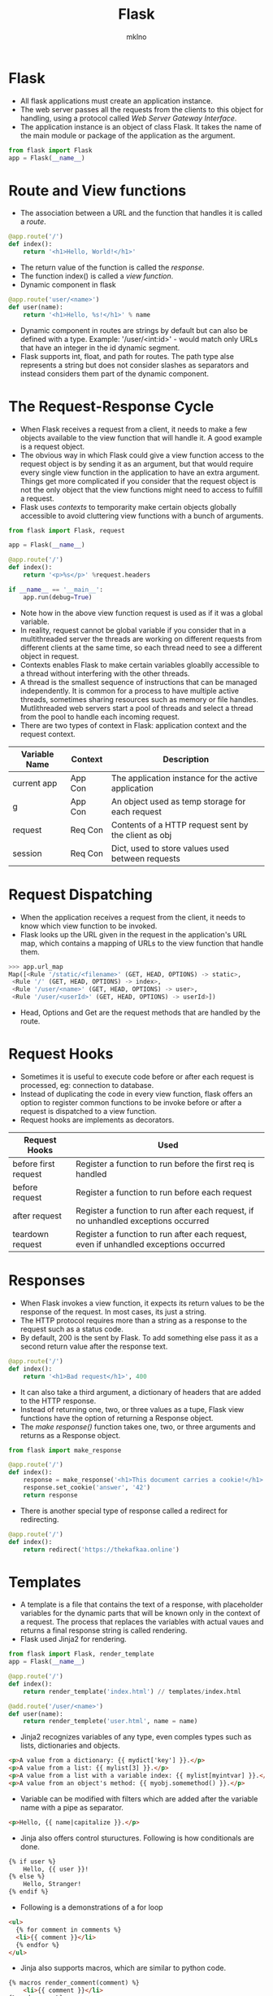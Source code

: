 #+TITLE: Flask
#+AUTHOR: mklno

* Flask
- All flask applications must create an application instance.
- The web server passes all the requests from the clients to this object for handling, using a protocol called /Web Server Gateway Interface/.
- The application instance is an object of class Flask. It takes the name of the main module or package of the application as the argument. 
#+BEGIN_SRC python
  from flask import Flask
  app = Flask(__name__)
#+END_SRC    
* Route and View functions
- The association between a URL and the function that handles it is called a /route/.
#+BEGIN_SRC python
  @app.route('/')
  def index():
      return '<h1>Hello, World!</h1>'
#+END_SRC  
- The return value of the function is called the /response/.
- The function index() is called a /view function/.
- Dynamic component in flask
#+BEGIN_SRC python
  @app.route('user/<name>')
  def user(name):
      return '<h1>Hello, %s!</h1>' % name
#+END_SRC    
- Dynamic component in routes are strings by default but can also be defined with a type. Example: '/user/<int:id>' - would match only URLs that have an integer in the id dynamic segment.
- Flask supports int, float, and path for routes. The path type alse represents a string but does not consider slashes as separators and instead considers them part of the dynamic component.
* The Request-Response Cycle
- When Flask receives a request from a client, it needs to make a few objects available to the view function that will handle it. A good example is a request object.
- The obvious way in which Flask could give a view function access to the request object is by sending it as an argument, but that would require every single view function in the application to have an extra argument. Things get more complicated if you consider that the request object is not the only object that the view functions might need to access to fulfill a request.
- Flask uses /contexts/ to temporarity make certain objects globally accessible to avoid cluttering view functions with a bunch of arguments.
#+BEGIN_SRC python
from flask import Flask, request

app = Flask(__name__)

@app.route('/')
def index():
	return '<p>%s</p>' %request.headers

if __name__ == '__main__':
	app.run(debug=True)
#+END_SRC
- Note how in the above view function request is used as if it was a global variable.
- In reality, request cannot be global variable if you consider that in a multithreaded server the threads are working on different requests from different clients at the same time, so each thread need to see a different object in request.
- Contexts enables Flask to make certain variables gloablly accessible to a thread without interfering with the other threads.   
- A thread is the smallest sequence of instructions that can be managed independently. It is common for a process to have multiple active threads, sometimes sharing resources such as memory or file handles. Mutlithreaded web servers start a pool of threads and select a thread from the pool to handle each incoming request.
- There are two types of context in Flask: application context and the request context.
|---------------+---------+------------------------------------------------------|
| Variable Name | Context | Description                                          |
|---------------+---------+------------------------------------------------------|
| current app   | App Con | The application instance for the active application  |
| g             | App Con | An object used as temp storage for each request      |
| request       | Req Con | Contents of a HTTP request sent by the client as obj |
| session       | Req Con | Dict, used to store values used between requests     |
* Request Dispatching
- When the application receives a request from the client, it needs to know which view function to be invoked. 
- Flask looks up the URL given in the request in the application's URL map, which contains a mapping of URLs to the view function that handle them.
#+BEGIN_SRC python
>>> app.url_map
Map([<Rule '/static/<filename>' (GET, HEAD, OPTIONS) -> static>,
 <Rule '/' (GET, HEAD, OPTIONS) -> index>,
 <Rule '/user/<name>' (GET, HEAD, OPTIONS) -> user>,
 <Rule '/user/<userId>' (GET, HEAD, OPTIONS) -> userId>])
#+END_SRC
- Head, Options and Get are the request methods that are handled by the route.
* Request Hooks
- Sometimes it is useful to execute code before or after each request is processed, eg: connection to database.
- Instead of duplicating the code in every view function, flask offers an option to register common functions to be invoke before or after a request is dispatched to a view function.  
- Request hooks are implements as decorators.
|----------------------+--------------------------------------------------------------------------------------|
| Request Hooks        | Used                                                                                 |
|----------------------+--------------------------------------------------------------------------------------|
| before first request | Register a function to run before the first req is handled                           |
| before request       | Register a function to run before each request                                       |
| after request        | Register a function to run after each request, if no unhandled exceptions occurred   |
| teardown request     | Register a function to run after each request, even if unhandled exceptions occurred |
|----------------------+--------------------------------------------------------------------------------------|
* Responses
- When Flask invokes a view function, it expects its return values to be the response of the request. In most cases, its just a string.
- The HTTP protocol requires more than a string as a response to the request such as a status code.
- By default, 200 is the sent by Flask. To add something else pass it as a second return value after the response text.
#+BEGIN_SRC python
  @app.route('/')
  def index():
      return '<h1>Bad request</h1>', 400
#+END_SRC
- It can also take a third argument, a dictionary of headers that are added to the HTTP response.
- Instead of returning one, two, or three values as a tupe, Flask view functions have the option of returning a Response object.
- The /make response()/ function takes one, two, or three arguments and returns as a Response object.
#+BEGIN_SRC python
  from flask import make_response

  @app.route('/')
  def index():
      response = make_response('<h1>This document carries a cookie!</h1>')
      response.set_cookie('answer', '42')
      return response
#+END_SRC      
- There is another special type of response called a redirect for redirecting.
#+BEGIN_SRC python
  @app.route('/')
  def index():
      return redirect('https://thekafkaa.online')
#+END_SRC  
* Templates
- A template is a file that contains the text of a response, with placeholder variables for the dynamic parts that will be known only in the context of a request. The process that replaces the variables with actual vaues and returns a final response string is called rendering.
- Flask used Jinja2 for rendering.
#+BEGIN_SRC python
  from flask import Flask, render_template
  app = Flask(__name__)

  @app.route('/')
  def index():
      return render_template('index.html') // templates/index.html

  @add.route('/user/<name>')
  def user(name):
      return render_templete('user.html', name = name)
#+END_SRC    
- Jinja2 recognizes variables of any type, even comples types such as lists, dictionaries and objects.
#+BEGIN_SRC html
  <p>A value from a dictionary: {{ mydict['key'] }}.</p>
  <p>A value from a list: {{ mylist[3] }}.</p>
  <p>A value from a list with a variable index: {{ mylist[myintvar] }}.</p>
  <p>A value from an object's method: {{ myobj.somemethod() }}.</p>
#+END_SRC
- Variable can be modified with filters which are added after the variable name with a pipe as separator.
#+BEGIN_SRC html
<p>Hello, {{ name|capitalize }}.</p>
#+END_SRC  
- Jinja also offers control stuructures. Following is how conditionals are done.
#+BEGIN_SRC html
  {% if user %}
      Hello, {{ user }}!
  {% else %}
      Hello, Stranger!
  {% endif %}
#+END_SRC
- Following is a demonstrations of a for loop
#+BEGIN_SRC html
  <ul>
    {% for comment in comments %}
	<li>{{ comment }}</li>
    {% endfor %}
  </ul>
#+END_SRC  
- Jinja also supports macros, which are similar to python code.
#+BEGIN_SRC html
  {% macros render_comment(comment) %}
      <li>{{ comment }}</li>
  {% endmacros %}

  <ul>
    {% for comment in comments %}
	{{ render_comment(comment) }}
    {% endfor %}
  </ul>  
#+END_SRC  
- To make macros more reusable, they can be stored in a standalone files that are then imported from all the templates that need them.
#+BEGIN_SRC html
  {% import 'macros.html' as macros %}

  <ul>
    {% for comment in comments %}
	{{ macros.render_comment(comment) }}
    {% endfor %}
  </ul>
#+END_SRC  
- Portions of template code that need to be repeated in several places can be stored in a separate file and included from all the templates to avoid repitition.
#+BEGIN_SRC html
{% include 'common.html' %}
#+END_SRC  
- Jinja also provides template inheritance for powerful reuse, first a base template is created with the name base.html.
#+BEGIN_SRC html
  <html>
    <head>
      {% block head %}
      <title>{% block title %}{% endblock %} - My application</title>
      {% endblock %}
    </head>
    <body>
      {% block body %}
      {% endblock %}
    </body>
  </html>
#+END_SRC  
#+BEGIN_SRC html
  {% extends "base.html" %}
  {% block title %}Index{% endblock %}
  {% block head %}
      {{ super() }}
  {% endblock %}
  {% blockbody %}
  <h1>Hello, World!</h1>
  {% endblock %}
#+END_SRC
* Links
- Any application that has more than one route will invariably need to include links that connect the differnet pages, such as in a navigation bar.
- Writing the URLs as links directly in the template is trivial for simple routes, but for dynamic routes with variable portions it can get more complicated to build the URLs right in the template.
- To avoid these problem, Flask provies the urlfor() helper function, which generates URLs from the informatioon stored in the application's URL map.
#+BEGIN_SRC python
  @app.route('/user/<name>')
  def user():
      print(url_for('user', name=name)
#+END_SRC
- Using static file for a file url.
#+BEGIN_SRC html
{% block head %}
{{ super() }}
<link rel="shortcut icon" href="{{ url_for('static', filename = 'favicon.ico') }}"
 type="image/x-icon">
<link rel="icon" href="{{ url_for('static', filename = 'favicon.ico') }}"
 type="image/x-icon">
{% endblock %}
#+END_SRC
* Web Forms
- Though forms in Flask can be handled with the help of request object, it becomes tedious and repetitive to generate HTML code for forms and the validations of the submitted form data. Hence Flask-WTF extension is used.
- Cross Site Request Forgery attack occurs when a malicious website sends requests to a different website on which the victim is logged in. By default, Flask WTF protects forms agains CSRF.
- To implement CSRF, WTF needs the application to configure an encrytion key. Flask then uses this key to generate encrypted tokens that are used to verify the authenticity of requests with form data.
#+BEGIN_SRC python
  app = Flask(__name__)
  app.config['SECRET_KEY'] = 'hard to guess string'
#+END_SRC      
- app.config dictionary is a general purpose place to store configuration variables used by the framework, extensions or the applicaiton itself.
- When using Flask-WTF, each form is representd by a class that inherits from class Form.
#+BEGIN_SRC python
  from flask_wtf import Form
  from wtforms import StringField, SubmitField
  from wtforms.validators import Required

  class GetNameForm(Form):
      name = StringField('What is your name?', validators=[Required()])
      submit = SubmitField('Submit')
#+END_SRC  
  
